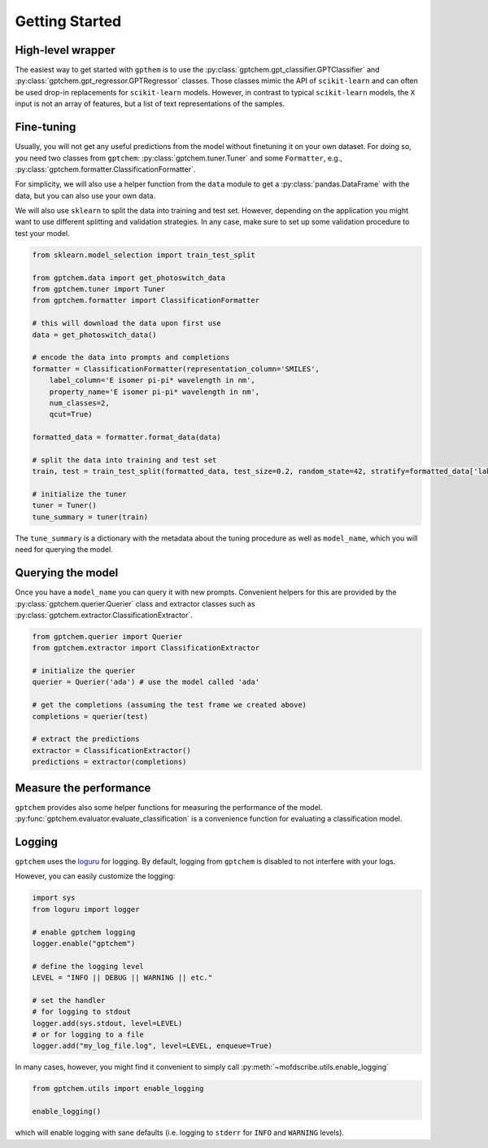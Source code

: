 Getting Started
==================

High-level wrapper 
-----------------------

The easiest way to get started with ``gpthem`` is to use the :py:class:`gptchem.gpt_classifier.GPTClassifier` and :py:class:`gptchem.gpt_regressor.GPTRegressor` classes.
Those classes mimic the API of ``scikit-learn`` and can often be used drop-in replacements for ``scikit-learn`` models. However, in contrast to typical ``scikit-learn`` models, the ``X`` input is not an array of features, but a list of text representations of the samples.


Fine-tuning
--------------

Usually, you will not get any useful predictions from the model without finetuning it on your own dataset. 
For doing so, you need two classes from ``gptchem``: :py:class:`gptchem.tuner.Tuner`
and some ``Formatter``, e.g., :py:class:`gptchem.formatter.ClassificationFormatter`.

For simplicity, we will also use a helper function from the ``data`` module to get a :py:class:`pandas.DataFrame` with the data, but you can also use your own data.

We will also use ``sklearn`` to split the data into training and test set. 
However, depending on the application you might want to use different splitting and 
validation strategies. In any case, make sure to set up some validation procedure to test your model.

.. code-block:: python

    from sklearn.model_selection import train_test_split

    from gptchem.data import get_photoswitch_data
    from gptchem.tuner import Tuner
    from gptchem.formatter import ClassificationFormatter

    # this will download the data upon first use
    data = get_photoswitch_data()

    # encode the data into prompts and completions 
    formatter = ClassificationFormatter(representation_column='SMILES', 
        label_column='E isomer pi-pi* wavelength in nm',
        property_name='E isomer pi-pi* wavelength in nm', 
        num_classes=2,
        qcut=True)

    formatted_data = formatter.format_data(data)
    
    # split the data into training and test set
    train, test = train_test_split(formatted_data, test_size=0.2, random_state=42, stratify=formatted_data['label'])

    # initialize the tuner
    tuner = Tuner()
    tune_summary = tuner(train)

The ``tune_summary`` is a dictionary with the metadata about the tuning procedure as well as ``model_name``, which you will need for querying the model.

Querying the model
--------------------

Once you have a ``model_name`` you can query it with new prompts. 
Convenient helpers for this are provided by the :py:class:`gptchem.querier.Querier` class and extractor classes such as :py:class:`gptchem.extractor.ClassificationExtractor`.

.. code-block:: python 

    from gptchem.querier import Querier
    from gptchem.extractor import ClassificationExtractor

    # initialize the querier
    querier = Querier('ada') # use the model called 'ada'

    # get the completions (assuming the test frame we created above)
    completions = querier(test)

    # extract the predictions
    extractor = ClassificationExtractor()
    predictions = extractor(completions)


Measure the performance
-------------------------

``gptchem`` provides also some helper functions for measuring the performance of the model. :py:func:`gptchem.evaluator.evaluate_classification` is a convenience function for evaluating a classification model.



Logging 
--------------

``gptchem`` uses the `loguru <https://loguru.readthedocs.io/en/stable/index.html>`_  for logging. 
By default, logging from ``gptchem`` is disabled to not interfere with your logs.

However, you can easily customize the logging:

.. code-block:: python

    import sys
    from loguru import logger

    # enable gptchem logging 
    logger.enable("gptchem")
    
    # define the logging level
    LEVEL = "INFO || DEBUG || WARNING || etc."

    # set the handler
    # for logging to stdout
    logger.add(sys.stdout, level=LEVEL) 
    # or for logging to a file
    logger.add("my_log_file.log", level=LEVEL, enqueue=True) 


In many cases, however, you might find it convenient to simply call :py:meth:`~mofdscribe.utils.enable_logging`

.. code-block:: python

    from gptchem.utils import enable_logging

    enable_logging()

which will enable logging with sane defaults (i.e. logging to ``stderr`` for ``INFO`` and ``WARNING`` levels).